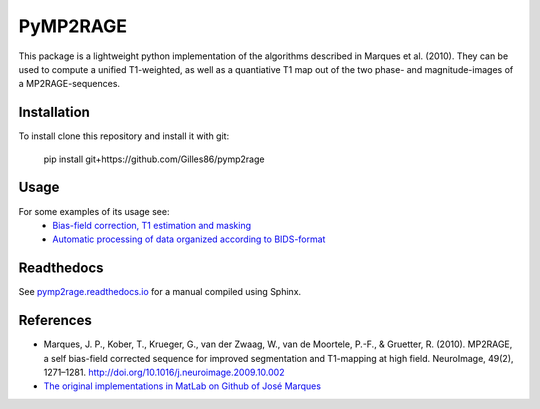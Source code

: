 =========
PyMP2RAGE
=========

This package is a lightweight python implementation of the algorithms described in Marques et al. (2010). They can be used to compute a unified T1-weighted, as well as a quantiative T1 map out of the two phase- and magnitude-images of a MP2RAGE-sequences.

Installation
============
To install clone this repository and install it with git:

    pip install git+https://github.com/Gilles86/pymp2rage

Usage
=====
For some examples of its usage see: 
 * `Bias-field correction, T1 estimation and masking <notebooks/MP2RAGE%20and%20T1%20fitting.ipynb>`_
 * `Automatic processing of data organized according to BIDS-format <notebooks/Load%20and%20save%20to%20BIDs%20dataset.ipynb>`_

Readthedocs
===========
See `pymp2rage.readthedocs.io <http://pymp2rage.readthedocs.io/>`_ for a manual compiled using Sphinx.


References
==========
* Marques, J. P., Kober, T., Krueger, G., van der Zwaag, W., van de Moortele, P.-F., & Gruetter, R. (2010). MP2RAGE, a self bias-field corrected sequence for improved segmentation and T1-mapping at high field. NeuroImage, 49(2), 1271–1281. http://doi.org/10.1016/j.neuroimage.2009.10.002
* `The original implementations in MatLab on Github of José Marques <https://github.com/JosePMarques/MP2RAGE-related-scripts>`_ 
